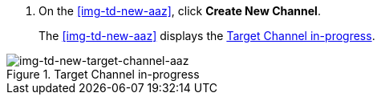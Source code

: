 // Create Target Channel

. On the <<img-td-new-aaz>>, click *Create New Channel*.
+
The <<img-td-new-aaz>> displays the <<img-td-new-target-channel-aaz>>.

[[img-td-new-target-channel-aaz]]

image::/yc/td-td-new-target-channel-aaz.png[img-td-new-target-channel-aaz, title="Target Channel in-progress"]